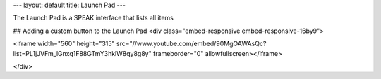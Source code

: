 ---
layout: default
title: Launch Pad
---

The Launch Pad is a SPEAK interface that lists all items 

## Adding a custom button to the Launch Pad
<div class="embed-responsive embed-responsive-16by9">

<iframe width="560" height="315" src="//www.youtube.com/embed/90MgOAWAsQc?list=PL1jJVFm_lGnxq1F88GTmY3hklW8qy8g8y" frameborder="0" allowfullscreen></iframe>

</div>